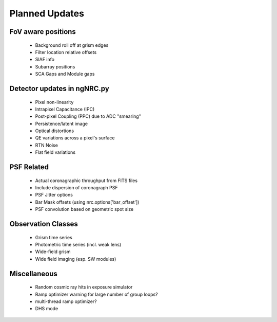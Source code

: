 Planned Updates
---------------

FoV aware positions
+++++++++++++++++++
    - Background roll off at grism edges
    - Filter location relative offsets
    - SIAF info
    - Subarray positions
    - SCA Gaps and Module gaps

Detector updates in ngNRC.py
++++++++++++++++++++++++++++
    - Pixel non-linearity
    - Intrapixel Capacitance (IPC)
    - Post-pixel Coupling (PPC) due to ADC "smearing"
    - Persistence/latent image
    - Optical distortions
    - QE variations across a pixel's surface
    - RTN Noise
    - Flat field variations

PSF Related
+++++++++++
    - Actual coronagraphic throughput from FITS files
    - Include dispersion of coronagraph PSF
    - PSF Jitter options
    - Bar Mask offsets (using nrc.options['bar_offset'])
    - PSF convolution based on geometric spot size
    
Observation Classes
+++++++++++++++++++
    - Grism time series
    - Photometric time series (incl. weak lens)
    - Wide-field grism
    - Wide field imaging (esp. SW modules)

Miscellaneous
+++++++++++++
    - Random cosmic ray hits in exposure simulator
    - Ramp optimizer warning for large number of group loops?
    - multi-thread ramp optimizer?
    - DHS mode

